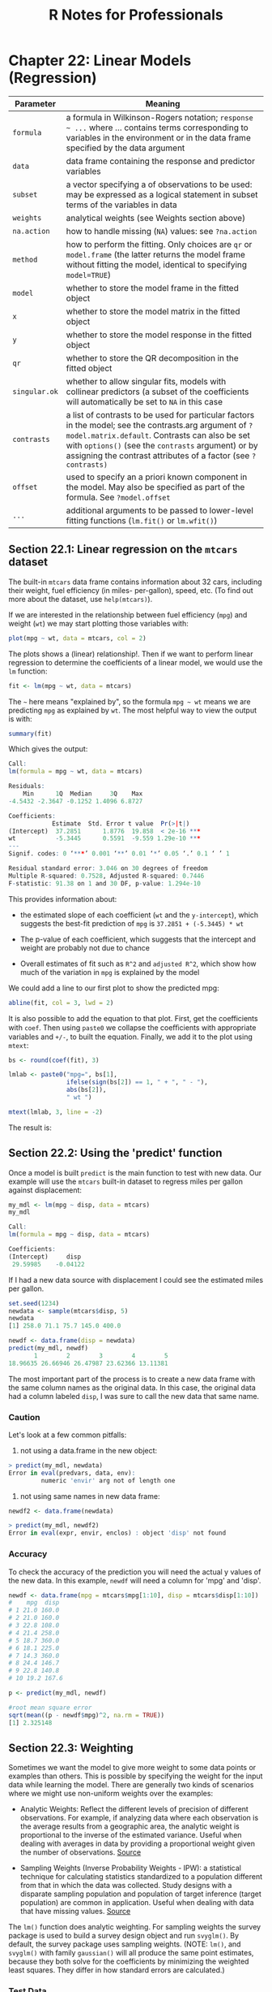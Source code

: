 #+STARTUP: showeverything
#+title: R Notes for Professionals

* Chapter 22: Linear Models (Regression)

| Parameter     | Meaning                                                                                                                                                                                                                                                                         |
|---------------+---------------------------------------------------------------------------------------------------------------------------------------------------------------------------------------------------------------------------------------------------------------------------------|
| ~formula~     | a formula in Wilkinson-Rogers notation; =response ~ ...= where ... contains terms corresponding to variables in the environment or in the data frame specified by the data argument                                                                                             |
| ~data~        | data frame containing the response and predictor variables                                                                                                                                                                                                                      |
| ~subset~      | a vector specifying a of observations to be used: may be expressed as a logical statement in subset terms of the variables in data                                                                                                                                              |
| ~weights~     | analytical weights (see Weights section above)                                                                                                                                                                                                                                  |
| ~na.action~   | how to handle missing (~NA~) values: see ~?na.action~                                                                                                                                                                                                                           |
| ~method~      | how to perform the fitting. Only choices are ~qr~ or ~model.frame~ (the latter returns the model frame without fitting the model, identical to specifying ~model=TRUE~)                                                                                                         |
| ~model~       | whether to store the model frame in the fitted object                                                                                                                                                                                                                           |
| ~x~           | whether to store the model matrix in the fitted object                                                                                                                                                                                                                          |
| ~y~           | whether to store the model response in the fitted object                                                                                                                                                                                                                        |
| ~qr~          | whether to store the QR decomposition in the fitted object                                                                                                                                                                                                                      |
| ~singular.ok~ | whether to allow singular fits, models with collinear predictors (a subset of the coefficients will automatically be set to ~NA~ in this case                                                                                                                                   |
| ~contrasts~   | a list of contrasts to be used for particular factors in the model; see the contrasts.arg argument of ~?model.matrix.default~. Contrasts can also be set with ~options()~ (see the ~contrasts~ argument) or by assigning the contrast attributes of a factor (see ~?contrasts)~ |
| ~offset~      | used to specify an a priori known component in the model. May also be specified as part of the formula. See ~?model.offset~                                                                                                                                                     |
| ~...~         | additional arguments to be passed to lower-level fitting functions (~lm.fit()~ or ~lm.wfit()~)                                                                                                                                                                                  |


** Section 22.1: Linear regression on the ~mtcars~ dataset

   The built-in ~mtcars~ data frame contains information about 32 cars, including
   their weight, fuel efficiency (in miles- per-gallon), speed, etc. (To find out
   more about the dataset, use ~help(mtcars)~).

   If we are interested in the relationship between fuel efficiency (~mpg~) and
   weight (~wt~) we may start plotting those variables with:

#+begin_src R
  plot(mpg ~ wt, data = mtcars, col = 2)
#+end_src

   The plots shows a (linear) relationship!. Then if we want to perform linear
   regression to determine the coefficients of a linear model, we would use the
   ~lm~ function:

#+begin_src R
  fit <- lm(mpg ~ wt, data = mtcars)
#+end_src

   The =~= here means "explained by", so the formula ~mpg ~ wt~ means we are
   predicting ~mpg~ as explained by ~wt~. The most helpful way to view the output is
   with:

#+begin_src R
  summary(fit)
#+end_src

   Which gives the output:

#+begin_src R
  Call:
  lm(formula = mpg ~ wt, data = mtcars)

  Residuals:
      Min      1Q  Median     3Q    Max
  -4.5432 -2.3647 -0.1252 1.4096 6.8727

  Coefficients:
              Estimate  Std. Error t value  Pr(>|t|)
  (Intercept)  37.2851      1.8776  19.858  < 2e-16 ***
  wt           -5.3445      0.5591  -9.559 1.29e-10 ***
  ---
  Signif. codes: 0 ‘***’ 0.001 ‘**’ 0.01 ‘*’ 0.05 ‘.’ 0.1 ‘ ’ 1

  Residual standard error: 3.046 on 30 degrees of freedom
  Multiple R-squared: 0.7528, Adjusted R-squared: 0.7446
  F-statistic: 91.38 on 1 and 30 DF, p-value: 1.294e-10
#+end_src

   This provides information about:

   * the estimated slope of each coefficient (~wt~ and the ~y-intercept~), which
     suggests the best-fit prediction of ~mpg~ is ~37.2851 + (-5.3445) * wt~

   * The p-value of each coefficient, which suggests that the intercept and weight
     are probably not due to chance

   * Overall estimates of fit such as ~R^2~ and ~adjusted R^2~, which show how much
     of the variation in ~mpg~ is explained by the model

   We could add a line to our first plot to show the predicted mpg:

#+begin_src R
  abline(fit, col = 3, lwd = 2)
#+end_src

   It is also possible to add the equation to that plot. First, get the
   coefficients with ~coef~. Then using ~paste0~ we collapse the coeﬃcients with
   appropriate variables and =+/-=, to built the equation. Finally, we add it to
   the plot using ~mtext~:

#+begin_src R
  bs <- round(coef(fit), 3)

  lmlab <- paste0("mpg=", bs[1],
                  ifelse(sign(bs[2]) == 1, " + ", " - "),
                  abs(bs[2]),
                  " wt ")

  mtext(lmlab, 3, line = -2)
#+end_src

   The result is:
   [[./images/chp22_mpg_wt.png]]


** Section 22.2: Using the 'predict' function

  Once a model is built ~predict~ is the main function to test with new data.
  Our example will use the ~mtcars~ built-in dataset to regress miles per gallon
  against displacement:

#+begin_src R
  my_mdl <- lm(mpg ~ disp, data = mtcars)
  my_mdl

  Call:
  lm(formula = mpg ~ disp, data = mtcars)

  Coefficients:
  (Intercept)     disp
   29.59985    -0.04122
#+end_src

   If I had a new data source with displacement I could see the estimated miles
   per gallon.

#+begin_src R
  set.seed(1234)
  newdata <- sample(mtcars$disp, 5)
  newdata
  [1] 258.0 71.1 75.7 145.0 400.0

  newdf <- data.frame(disp = newdata)
  predict(my_mdl, newdf)
         1        2        3        4        5
  18.96635 26.66946 26.47987 23.62366 13.11381
#+end_src

   The most important part of the process is to create a new data frame with the
   same column names as the original data. In this case, the original data had a
   column labeled ~disp~, I was sure to call the new data that same name.

*** Caution

    Let's look at a few common pitfalls:

    1. not using a data.frame in the new object:

#+begin_src R
  > predict(my_mdl, newdata)
  Error in eval(predvars, data, env):
           numeric 'envir' arg not of length one
#+end_src

    2. not using same names in new data frame:

#+begin_src R
  newdf2 <- data.frame(newdata)
  
  > predict(my_mdl, newdf2)
  Error in eval(expr, envir, enclos) : object 'disp' not found
#+end_src

*** Accuracy

    To check the accuracy of the prediction you will need the actual y values of
    the new data. In this example, ~newdf~ will need a column for 'mpg' and
    'disp'.

#+begin_src R
  newdf <- data.frame(mpg = mtcars$mpg[1:10], disp = mtcars$disp[1:10])
  #    mpg  disp
  # 1 21.0 160.0
  # 2 21.0 160.0
  # 3 22.8 108.0
  # 4 21.4 258.0
  # 5 18.7 360.0
  # 6 18.1 225.0
  # 7 14.3 360.0
  # 8 24.4 146.7
  # 9 22.8 140.8
  # 10 19.2 167.6

  p <- predict(my_mdl, newdf)

  #root mean square error
  sqrt(mean((p - newdf$mpg)^2, na.rm = TRUE))
  [1] 2.325148
#+end_src

** Section 22.3: Weighting

   Sometimes we want the model to give more weight to some data points or
   examples than others. This is possible by specifying the weight for the input
   data while learning the model. There are generally two kinds of scenarios
   where we might use non-uniform weights over the examples:

   * Analytic Weights: Reflect the different levels of precision of different
     observations. For example, if analyzing data where each observation is the
     average results from a geographic area, the analytic weight is proportional
     to the inverse of the estimated variance. Useful when dealing with averages
     in data by providing a proportional weight given the number of
     observations. [[http://surveyanalysis.org/wiki/Different_Types_of_Weights][Source]]

   * Sampling Weights (Inverse Probability Weights - IPW): a statistical
     technique for calculating statistics standardized to a population different
     from that in which the data was collected. Study designs with a disparate
     sampling population and population of target inference (target population)
     are common in application. Useful when dealing with data that have missing
     values. [[https://en.wikipedia.org/wiki/Inverse_probability_weighting][Source]]

   The ~lm()~ function does analytic weighting. For sampling weights the survey
   package is used to build a survey design object and run ~svyglm()~. By default,
   the survey package uses sampling weights. (NOTE: ~lm()~, and ~svyglm()~ with
   family ~gaussian()~ will all produce the same point estimates, because they
   both solve for the coefficients by minimizing the weighted least squares. They
   differ in how standard errors are calculated.)

*** Test Data

#+begin_src R
  data <- structure(list(lexptot = c(9.1595012302023, 9.86330744180814, 8.92372556833205, 8.58202430280175, 10.1133857229336),
                         progvillm = c(1L, 1L, 1L, 1L, 0L),
                         sexhead = c(1L, 1L, 0L, 1L, 1L),
                         agehead = c(79L, 43L, 52L, 48L, 35L),
                         weight = c(1.04273509979248, 1.01139605045319, 1.01139605045319, 1.01139605045319, 0.76305216550827)),
                    .Names = c("lexptot", "progvillm", "sexhead", "agehead", "weight"),
                    class = c("tbl_df", "tbl", "data.frame"),
                    row.names = c(NA, -5L))
#+end_src

*** Analytic Weights

#+begin_src R
  lm.analytic <- lm(lexptot ~ progvillm + sexhead + agehead, data = data, weight = weight)

  summary(lm.analytic)
#+end_src

**** Output

#+begin_src R
  Call:
  lm(formula = lexptot ~ progvillm + sexhead + agehead, data = data, weights = weight)

  Weighted Residuals:
          1         2         3          4          5
  9.249e-02 5.823e-01 0.000e+00 -6.762e-01 -1.527e-16

  Coefficients:
               Estimate Std. Error t value Pr(>|t|)
  (Intercept) 10.016054   1.744293   5.742    0.110
  progvillm   -0.781204   1.344974  -0.581    0.665
  sexhead      0.306742   1.040625   0.295    0.818
  agehead     -0.005983   0.032024  -0.187    0.882

  Residual standard error: 0.8971 on 1 degrees of freedom
  Multiple R-squared: 0.467, Adjusted R-squared: -1.132
  F-statistic: 0.2921 on 3 and 1 DF, p-value: 0.8386
#+end_src

*** Sampling Weights (IPW)

#+begin_src R
  library(survey)

  data$X <- 1:nrow(data) # Create unique id

  # Build survey design object with unique id, ipw, and data.frame
  des1 <- svydesign(id = ~X, weights = ~weight, data = data)

  # Run glm with survey design object
  prog.lm <- svyglm(lexptot ~ progvillm + sexhead + agehead, design = des1)
#+end_src

**** Output

#+begin_src R
  Call:
  svyglm(formula = lexptot ~ progvillm + sexhead + agehead, design = des1)

  Survey design:
  svydesign(id=~X, weights=~weight, data = data)

  Coefficients:
               Estimate Std. Error t value Pr(>|t|)
  (Intercept) 10.016054   0.183942  54.452   0.0117 *
  progvillm   -0.781204   0.640372  -1.220   0.4371
  sexhead      0.306742   0.397089   0.772   0.5813
  agehead     -0.005983   0.014747  -0.406   0.7546
  ---
  Signif. codes: 0 ‘***’ 0.001 ‘**’ 0.01 ‘*’ 0.05 ‘.’ 0.1 ‘ ’ 1

  (Dispersion parameter for gaussian family taken to be 0.2078647)

  Number of Fisher Scoring iterations: 2
#+end_src

** Section 22.4: Checking for nonlinearity with polynomial regression

   Sometimes when working with linear regression we need to check for
   non-linearity in the data. One way to do this is to fit a polynomial model and
   check whether it fits the data better than a linear model. There are other
   reasons, such as theoretical, that indicate to fit a quadratic or higher order
   model because it is believed that the variables relationship is inherently
   polynomial in nature.

   Let's fit a quadratic model for the ~mtcars~ dataset. For a linear model see
   Linear regression on the ~mtcars~ dataset.

   First we make a scatter plot of the variables ~mpg~ (Miles/gallon), ~disp~
   (Displacement (cu.in.)), and ~wt~ (Weight (1000 lbs)). The relationship among
   ~mpg~ and ~disp~ appears non-linear.

#+begin_src R
  plot(mtcars[, c("mpg", "disp", "wt")])
#+end_src

  [[./images/chp22.4_poly.png]]

  A linear fit will show that ~disp~ is not significant.

#+begin_src R
  fit0 = lm(mpg ~ wt + disp, mtcars)
  summary(fit0)

  # Coefficients:
  #             Estimate   Std. Error t value Pr(>|t|)
  #(Intercept)  34.96055      2.16454  16.151 4.91e-16 ***
  #         wt  -3.35082      1.16413  -2.878  0.00743 **
  #       disp  -0.01773      0.00919  -1.929  0.06362 .
  #--- #Signif. codes: 0 ‘***’ 0.001 ‘**’ 0.01 ‘*’ 0.05 ‘.’ 0.1 ‘ ’ 1
  #Residual standard error: 2.917 on 29 degrees of freedom
  #Multiple R-squared: 0.7809, Adjusted R-squared: 0.7658
#+end_src

   Then, to get the result of a quadratic model, we added ~I(disp^2)~. The new
   model appears better when looking at ~R^2~ and all variables are significant.

#+begin_src R
  fit1 = lm(mpg ~ wt+disp+I(disp^2), mtcars)
  summary(fit1)

  # Coefficients:
  #              Estimate Std. Error t value Pr(>|t|)
  #(Intercept) 41.4019837  2.4266906  17.061  2.5e-16 ***
  #wt          -3.4179165  0.9545642  -3.581 0.001278 **
  #disp        -0.0823950  0.0182460  -4.516 0.000104 ***
  #I(disp^2)    0.0001277  0.0000328   3.892 0.000561 ***
  #--- #Signif. codes: 0 ‘***’ 0.001 ‘**’ 0.01 ‘*’ 0.05 ‘.’ 0.1 ‘ ’ 1
  #Residual standard error: 2.391 on 28 degrees of freedom
  #Multiple R-squared: 0.8578, Adjusted R-squared: 0.8426
#+end_src

   As we have three variables, the fitted model is a surface represented by:

#+begin_src R
  mpg = 41.4020 - 3.4179 * wt - 0.0824 * disp + 0.0001277 * disp^2
#+end_src

   Another way to specify polynomial regression is using ~poly~ with parameter
   ~raw=TRUE~, otherwise orthogonal polynomials will be considered (see the
   ~help(poly)~ for more information). We get the same result using:

#+begin_src R
  summary(lm(mpg ~ wt + poly(disp, 2, raw = TRUE), mtcars))
#+end_src

   Finally, what if we need to show a plot of the estimated surface? Well there
   are many options to make 3D plots in R. Here we use ~Fit3d~ from
   ~p3dpackage~.

#+begin_src R
  library(p3d)

  Init3d(family = "serif", cex = 1)
  Plot3d(mpg ~ disp + wt, mtcars)
  Axes3d()
  Fit3d(fit1)
#+end_src

** Section 22.5: Plotting The Regression (Base)

   Continuing on the ~mtcars~ example, here is a simple way to produce a plot of
   your linear regression that is potentially suitable for publication.

   First fit the linear model and

#+begin_src R
  fit <- lm(mpg ~ wt, data = mtcars)
#+end_src

   Then plot the two variables of interest and add the regression line within
   the definition domain:

#+begin_src R
  plot(mtcars$wt, mtcars$mpg, pch = 18, xlab = 'wt', ylab = 'mpg')

  lines(c(min(mtcars$wt), max(mtcars$wt)),
        as.numeric(predict(fit,
                           data.frame(wt = c(min(mtcars$wt), max(mtcars$wt))))))
#+end_src

   Almost there! The last step is to add to the plot, the regression equation,
   the rsquare as well as the correlation coefficient. This is done using the
   ~vector~ function:

#+begin_src R
  rp = vector('expression', 3)
  rp[1] = substitute(expression(italic(y) == MYOTHERVALUE3 + MYOTHERVALUE4 %*% x), 
                     list(MYOTHERVALUE3 = format(fit$coefficients[1], digits = 2),
                          MYOTHERVALUE4 = format(fit$coefficients[2], digits = 2)))[2]
  rp[2] = substitute(expression(italic(R)^2 == MYVALUE),
                     list(MYVALUE = format(summary(fit)$adj.r.squared,dig = 3)))[2]
  rp[3] = substitute(expression(Pearson-R == MYOTHERVALUE2),
                     list(MYOTHERVALUE2 = format(cor(mtcars$wt,mtcars$mpg), digits = 2)))[2]

  legend("topright", legend = rp, bty = 'n')
#+end_src

   Note that you can add any other parameter such as the RMSE by adapting the
   vector function. Imagine you want a legend with 10 elements. The vector
   definition would be the following:

#+begin_src R
  rp = vector('expression', 10)
#+end_src

   and you will need to defined rp[1].... to rp[10]

[[./images/chp22.5_rp.png]]

** Section 22.6: Quality assessment

   After building a regression model it is important to check the result and
   decide if the model is appropriate and works well with the data at hand. This
   can be done by examining the residuals plot as well as other diagnostic
   plots.

#+begin_src R
  # fit the model
  fit <- lm(mpg ~ wt, data = mtcars)
  
  par(mfrow = c(2,1))
  # plot model object
  plot(fit, which = 1:2)
#+end_src
[[./images/chp22.6_quality.png]]

   These plots check for two assumptions that were made while building the
   model:

   1. That the expected value of the predicted variable (in this case ~mpg~) is
      given by a linear combination of the predictors (in this case ~wt~). We
      expect this estimate to be unbiased. So the residuals should be centered
      around the mean for all values of the predictors. In this case we see that
      the residuals tend to be positive at the ends and negative in the middle,
      suggesting a non-linear relationship between the variables.
   2. That the actual predicted variable is normally distributed around its
      estimate. Thus, the residuals should be normally distributed. For normally
      distributed data, the points in a normal Q-Q plot should lie on or close
      to the diagonal. There is some amount of skew at the ends here.

